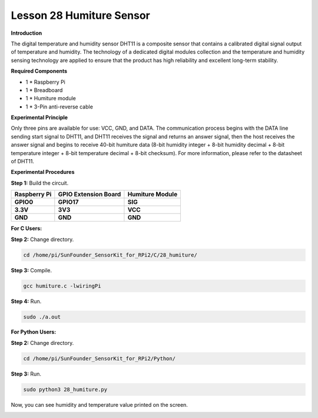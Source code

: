 Lesson 28 Humiture Sensor
===========================

**Introduction**

The digital temperature and humidity sensor DHT11 is a composite sensor
that contains a calibrated digital signal output of temperature and
humidity. The technology of a dedicated digital modules collection and
the temperature and humidity sensing technology are applied to ensure
that the product has high reliability and excellent long-term stability.

.. image:: media/image219.png
   :width: 1.76111in
   :height: 1.47431in

**Required Components**

- 1 \* Raspberry Pi

- 1 \* Breadboard

- 1 \* Humiture module

- 1 \* 3-Pin anti-reverse cable

**Experimental Principle**

.. image:: media/image220.png
   :alt: DHT11_Pins
   :width: 2.70694in
   :height: 2.00069in

Only three pins are available for use: VCC, GND, and DATA. The
communication process begins with the DATA line sending start signal to
DHT11, and DHT11 receives the signal and returns an answer signal, then
the host receives the answer signal and begins to receive 40-bit
humiture data (8-bit humidity integer + 8-bit humidity decimal + 8-bit
temperature integer + 8-bit temperature decimal + 8-bit checksum). For
more information, please refer to the datasheet of DHT11.

.. image:: media/image221.png
   :width: 3.93333in
   :height: 2.76597in

**Experimental Procedures**

**Step 1:** Build the circuit.

+-----------------------+---------------------+------------------------+
| **Raspberry Pi**      | **GPIO Extension    | **Humiture Module**    |
|                       | Board**             |                        |
+-----------------------+---------------------+------------------------+
| **GPIO0**             | **GPIO17**          | **SIG**                |
+-----------------------+---------------------+------------------------+
| **3.3V**              | **3V3**             | **VCC**                |
+-----------------------+---------------------+------------------------+
| **GND**               | **GND**             | **GND**                |
+-----------------------+---------------------+------------------------+

.. image:: media/image222.png
   :width: 600

**For C Users:**

**Step 2:** Change directory.

.. code-block::

    cd /home/pi/SunFounder_SensorKit_for_RPi2/C/28_humiture/

**Step 3:** Compile.

.. code-block::

    gcc humiture.c -lwiringPi

**Step 4:** Run.

.. code-block::

    sudo ./a.out

**For Python Users:**

**Step 2:** Change directory.

.. code-block::

    cd /home/pi/SunFounder_SensorKit_for_RPi2/Python/

**Step 3:** Run.

.. code-block::

    sudo python3 28_humiture.py

Now, you can see humidity and temperature value printed on the screen.

.. image:: media/image223.jpeg